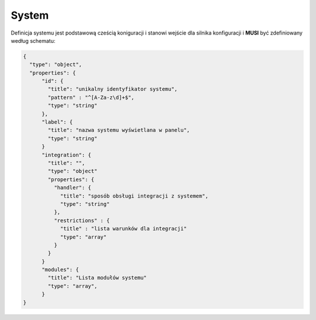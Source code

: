 ######
System
######

Definicja systemu jest podstawową cześcią koniguracji i stanowi wejście dla silnika konfiguracji i **MUSI** być zdefiniowany według schematu:

.. code-block:: json

    {
      "type": "object",
      "properties": {
          "id": {
            "title": "unikalny identyfikator systemu",
            "pattern" : "^[A-Za-z\d]+$",
            "type": "string"
          },
          "label": {
            "title": "nazwa systemu wyświetlana w panelu",
            "type": "string"
          }
          "integration": {
            "title": "",
            "type": "object"
            "properties": {
              "handler": {
                "title": "sposób obsługi integracji z systemem",
                "type": "string"
              },
              "restrictions" : {
                "title" : "lista warunków dla integracji"
                "type": "array"
              }
            }
          }
          "modules": {
            "title": "Lista modułów systemu"
            "type": "array",
          }
    }
